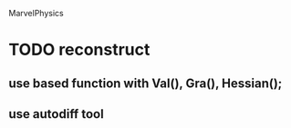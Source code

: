 MarvelPhysics
* TODO reconstruct
** use based function with Val(), Gra(), Hessian();
** use autodiff tool
